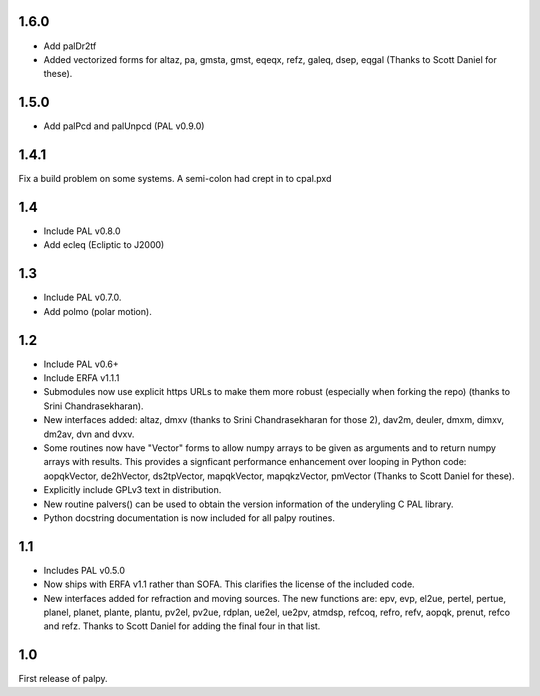 1.6.0
-----

- Add palDr2tf
- Added vectorized forms for altaz, pa, gmsta, gmst, eqeqx, refz, galeq,
  dsep, eqgal (Thanks to Scott Daniel for these).

1.5.0
-----

- Add palPcd and palUnpcd (PAL v0.9.0)

1.4.1
-----

Fix a build problem on some systems. A semi-colon had crept in to
cpal.pxd

1.4
---

- Include PAL v0.8.0
- Add ecleq (Ecliptic to J2000)

1.3
---

- Include PAL v0.7.0.
- Add polmo (polar motion).

1.2
---

- Include PAL v0.6+

- Include ERFA v1.1.1

- Submodules now use explicit https URLs to make them more robust
  (especially when forking the repo) (thanks to Srini Chandrasekharan).

- New interfaces added: altaz, dmxv (thanks to Srini Chandrasekharan
  for those 2), dav2m, deuler, dmxm, dimxv, dm2av, dvn and dvxv.

- Some routines now have "Vector" forms to allow numpy arrays to be
  given as arguments and to return numpy arrays with results. This
  provides a signficant performance enhancement over looping in
  Python code: aopqkVector, de2hVector, ds2tpVector, mapqkVector,
  mapqkzVector, pmVector (Thanks to Scott Daniel for these).

- Explicitly include GPLv3 text in distribution.

- New routine palvers() can be used to obtain the version
  information of the underyling C PAL library.

- Python docstring documentation is now included for all
  palpy routines.


1.1
---

- Includes PAL v0.5.0

- Now ships with ERFA v1.1 rather than SOFA. This clarifies
  the license of the included code.

- New interfaces added for refraction and moving sources. The new
  functions are: epv, evp, el2ue, pertel, pertue, planel, planet,
  plante, plantu, pv2el, pv2ue, rdplan, ue2el, ue2pv, atmdsp,
  refcoq, refro, refv, aopqk, prenut, refco and refz.
  Thanks to Scott Daniel for adding the final four in that list.

1.0
---

First release of palpy.

